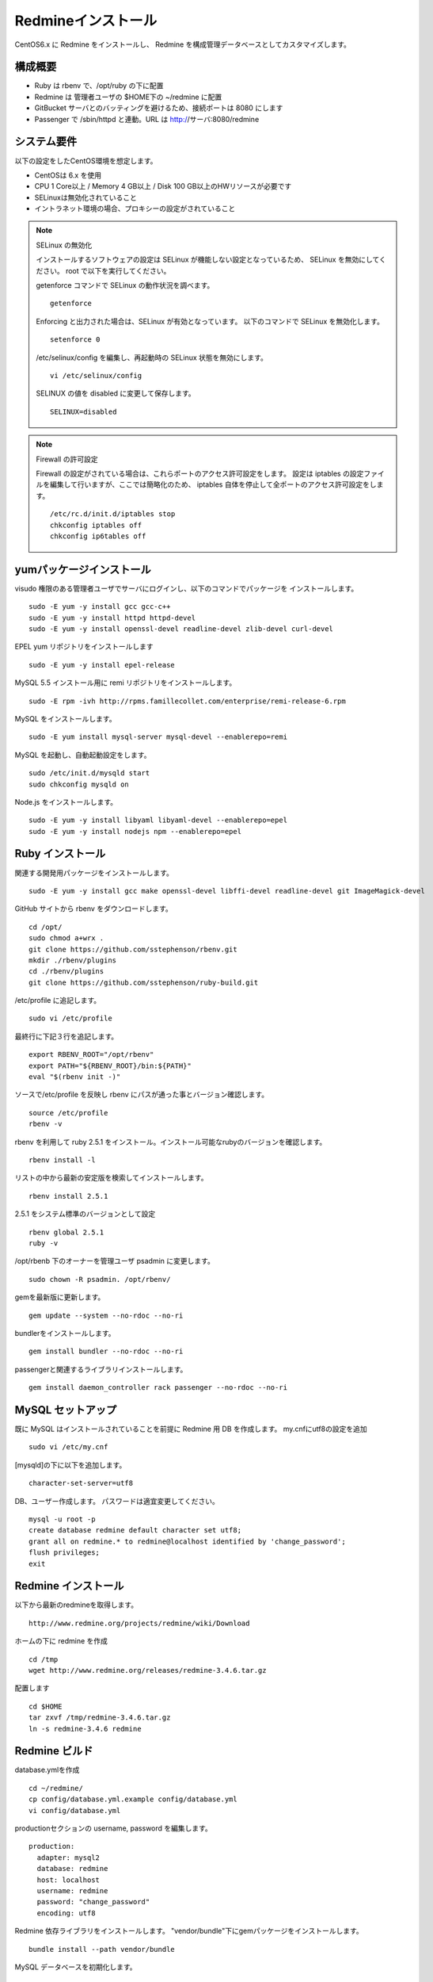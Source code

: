 Redmineインストール
===================

CentOS6.x に Redmine をインストールし、
Redmine を構成管理データベースとしてカスタマイズします。

構成概要
--------

* Ruby は rbenv で、/opt/ruby の下に配置
* Redmine は 管理者ユーザの $HOME下の ~/redmine に配置
* GitBucket サーバとのバッティングを避けるため、接続ポートは 8080 にします
* Passenger で /sbin/httpd と連動。URL は http://サーバ:8080/redmine

システム要件
------------

以下の設定をしたCentOS環境を想定します。

* CentOSは 6.x を使用
* CPU 1 Core以上 / Memory 4 GB以上 / Disk 100 GB以上のHWリソースが必要です
* SELinuxは無効化されていること
* イントラネット環境の場合、プロキシーの設定がされていること

.. note:: SELinux の無効化

   インストールするソフトウェアの設定は SELinux が機能しない設定となっているため、
   SELinux を無効にしてください。 root で以下を実行してください。

   getenforce コマンドで SELinux の動作状況を調べます。

   ::

       getenforce

   Enforcing と出力された場合は、SELinux が有効となっています。
   以下のコマンドで SELinux を無効化します。

   ::

       setenforce 0 

   /etc/selinux/config を編集し、再起動時の SELinux 状態を無効にします。

   ::

       vi /etc/selinux/config

   SELINUX の値を disabled に変更して保存します。

   ::

       SELINUX=disabled

.. note:: Firewall の許可設定

   Firewall の設定がされている場合は、これらポートのアクセス許可設定をします。
   設定は iptables の設定ファイルを編集して行いますが、ここでは簡略化のため、
   iptables 自体を停止して全ポートのアクセス許可設定をします。

   ::

       /etc/rc.d/init.d/iptables stop 
       chkconfig iptables off 
       chkconfig ip6tables off 

yumパッケージインストール
-------------------------

visudo 権限のある管理者ユーザでサーバにログインし、以下のコマンドでパッケージを
インストールします。

::

   sudo -E yum -y install gcc gcc-c++
   sudo -E yum -y install httpd httpd-devel
   sudo -E yum -y install openssl-devel readline-devel zlib-devel curl-devel

EPEL yum リポジトリをインストールします

::

   sudo -E yum -y install epel-release

MySQL 5.5 インストール用に remi リポジトリをインストールします。

::

   sudo -E rpm -ivh http://rpms.famillecollet.com/enterprise/remi-release-6.rpm

MySQL をインストールします。

::

   sudo -E yum install mysql-server mysql-devel --enablerepo=remi

MySQL を起動し、自動起動設定をします。

::

   sudo /etc/init.d/mysqld start
   sudo chkconfig mysqld on

Node.js をインストールします。

::

   sudo -E yum -y install libyaml libyaml-devel --enablerepo=epel
   sudo -E yum -y install nodejs npm --enablerepo=epel

Ruby インストール
-----------------

関連する開発用パッケージをインストールします。

::

   sudo -E yum -y install gcc make openssl-devel libffi-devel readline-devel git ImageMagick-devel

GitHub サイトから rbenv をダウンロードします。

::

   cd /opt/
   sudo chmod a+wrx .
   git clone https://github.com/sstephenson/rbenv.git
   mkdir ./rbenv/plugins
   cd ./rbenv/plugins
   git clone https://github.com/sstephenson/ruby-build.git

/etc/profile に追記します。

::

   sudo vi /etc/profile

最終行に下記３行を追記します。

::

   export RBENV_ROOT="/opt/rbenv"
   export PATH="${RBENV_ROOT}/bin:${PATH}"
   eval "$(rbenv init -)"

ソースで/etc/profile を反映し rbenv にパスが通った事とバージョン確認します。

::

   source /etc/profile
   rbenv -v

rbenv を利用して ruby 2.5.1 をインストール。インストール可能なrubyのバージョンを確認します。

::

   rbenv install -l

リストの中から最新の安定版を検索してインストールします。

::

   rbenv install 2.5.1

2.5.1 をシステム標準のバージョンとして設定

::

   rbenv global 2.5.1
   ruby -v

/opt/rbenb 下のオーナーを管理ユーザ psadmin に変更します。

::

   sudo chown -R psadmin. /opt/rbenv/

gemを最新版に更新します。

::

   gem update --system --no-rdoc --no-ri

bundlerをインストールします。

::

   gem install bundler --no-rdoc --no-ri

passengerと関連するライブラリインストールします。

::

   gem install daemon_controller rack passenger --no-rdoc --no-ri

MySQL セットアップ
------------------

既に MySQL はインストールされていることを前提に Redmine 用 DB を作成します。
my.cnfにutf8の設定を追加

::

   sudo vi /etc/my.cnf

[mysqld]の下に以下を追加します。

::

   character-set-server=utf8

DB、ユーザー作成します。
パスワードは適宜変更してください。

::

   mysql -u root -p
   create database redmine default character set utf8;
   grant all on redmine.* to redmine@localhost identified by 'change_password';
   flush privileges;
   exit

Redmine インストール
--------------------

以下から最新のredmineを取得します。

::

   http://www.redmine.org/projects/redmine/wiki/Download

ホームの下に redmine を作成

::

   cd /tmp
   wget http://www.redmine.org/releases/redmine-3.4.6.tar.gz

配置します

::

   cd $HOME
   tar zxvf /tmp/redmine-3.4.6.tar.gz
   ln -s redmine-3.4.6 redmine

Redmine ビルド
--------------

database.ymlを作成

::

   cd ~/redmine/
   cp config/database.yml.example config/database.yml
   vi config/database.yml

productionセクションの username, password を編集します。

::

   production:
     adapter: mysql2
     database: redmine
     host: localhost
     username: redmine
     password: "change_password"
     encoding: utf8

Redmine 依存ライブラリをインストールします。
"vendor/bundle"下にgemパッケージをインストールします。

::

   bundle install --path vendor/bundle

MySQL データベースを初期化します。

::

   bundle exec rake generate_secret_token
   RAILS_ENV=production bundle exec rake db:migrate

passengerとhttpdの設定
----------------------

httpdモジュールインストールします。

::

   passenger-install-apache2-module

.. note::

   `Anaconda`_ がインストールされている環境で、~/anaconda2/bin
   のパスが通っていると、anaconda2 の lib を参照してしまい、
   Curlのライブラリが見つからないなどの相性問題が発生する場合があります。
   その場合、 .bashrc から anaconda2 のパスを外してください。

   .. _Anaconda: http://https://www.continuum.io/downloads

出力メッセージで以下の箇所をコピーします。

::

   LoadModule passenger_module /opt/rbenv/versions/2.5.1/lib/ruby/gems/2.5.0/gems/passenger-5.3.4/buildout/apache2/mod_passenger.so
   <IfModule mod_passenger.c>
     PassengerRoot /opt/rbenv/versions/2.5.1/lib/ruby/gems/2.5.0/gems/passenger-5.3.4
     PassengerDefaultRuby /opt/rbenv/versions/2.5.1/bin/ruby
   </IfModule>

passenger用http設定ファイルを編集します。

::

   sudo vi /etc/httpd/conf.d/passenger.conf

出力メッセージでコピーした行を追加して、
その後ろに「 # Passengerが追加するHTTPヘッダを削除するための設定（任意）。」
から始まる以下の行を追加します。

::

   LoadModule passenger_module /opt/rbenv/versions/2.5.1/lib/ruby/gems/2.5.0/gems/passenger-5.3.4/buildout/apache2/mod_passenger.so
   <IfModule mod_passenger.c>
     PassengerRoot /opt/rbenv/versions/2.5.1/lib/ruby/gems/2.5.0/gems/passenger-5.3.4
     PassengerDefaultRuby /opt/rbenv/versions/2.5.1/bin/ruby
   </IfModule>

   # Passengerが追加するHTTPヘッダを削除するための設定（任意）。
   Header always unset "X-Powered-By"
   Header always unset "X-Rack-Cache"
   Header always unset "X-Content-Digest"
   Header always unset "X-Runtime"

   PassengerMaxPoolSize 20
   PassengerMaxInstancesPerApp 4
   PassengerPoolIdleTime 3600
   PassengerHighPerformance on
   PassengerStatThrottleRate 10
   PassengerSpawnMethod smart
   RailsAppSpawnerIdleTime 86400
   PassengerMaxPreloaderIdleTime 0

   # DocumentRootのサブディレクトリで実行する設定
   RackBaseURI /redmine

シンボリックリンクを作成します。

::

   sudo ln -s ~/redmine/public /var/www/html/redmine

権限を設定します。

::

   sudo chown -R apache:apache /var/www/html/redmine

ホームディレクトリの参照権限、実行権限を追加します。

::

   sudo chmod a+rx $HOME

接続ポートを8080に変更します。

::

   sudo vi /etc/httpd/conf/httpd.conf

Listen パラメータの行を編集します。 

::

   Listen 8080

httpdサービス自動起動を有効化します。

::

   sudo chkconfig httpd on

httpdサービスを再起動します。

::

   sudo service httpd configtest
   sudo service httpd restart

WebブラウザからRedmineに接続して接続確認します。

::

   http://{サーバ}:8080/redmine/

admin/admin でログインします。
パスワード変更画面で、新しいパスワードの入力をして保存します。
個人設定画面で、言語を「Japanese」、タイムゾーンを「(GMT+09:00) Tokyo」を選択して、
保存します。

